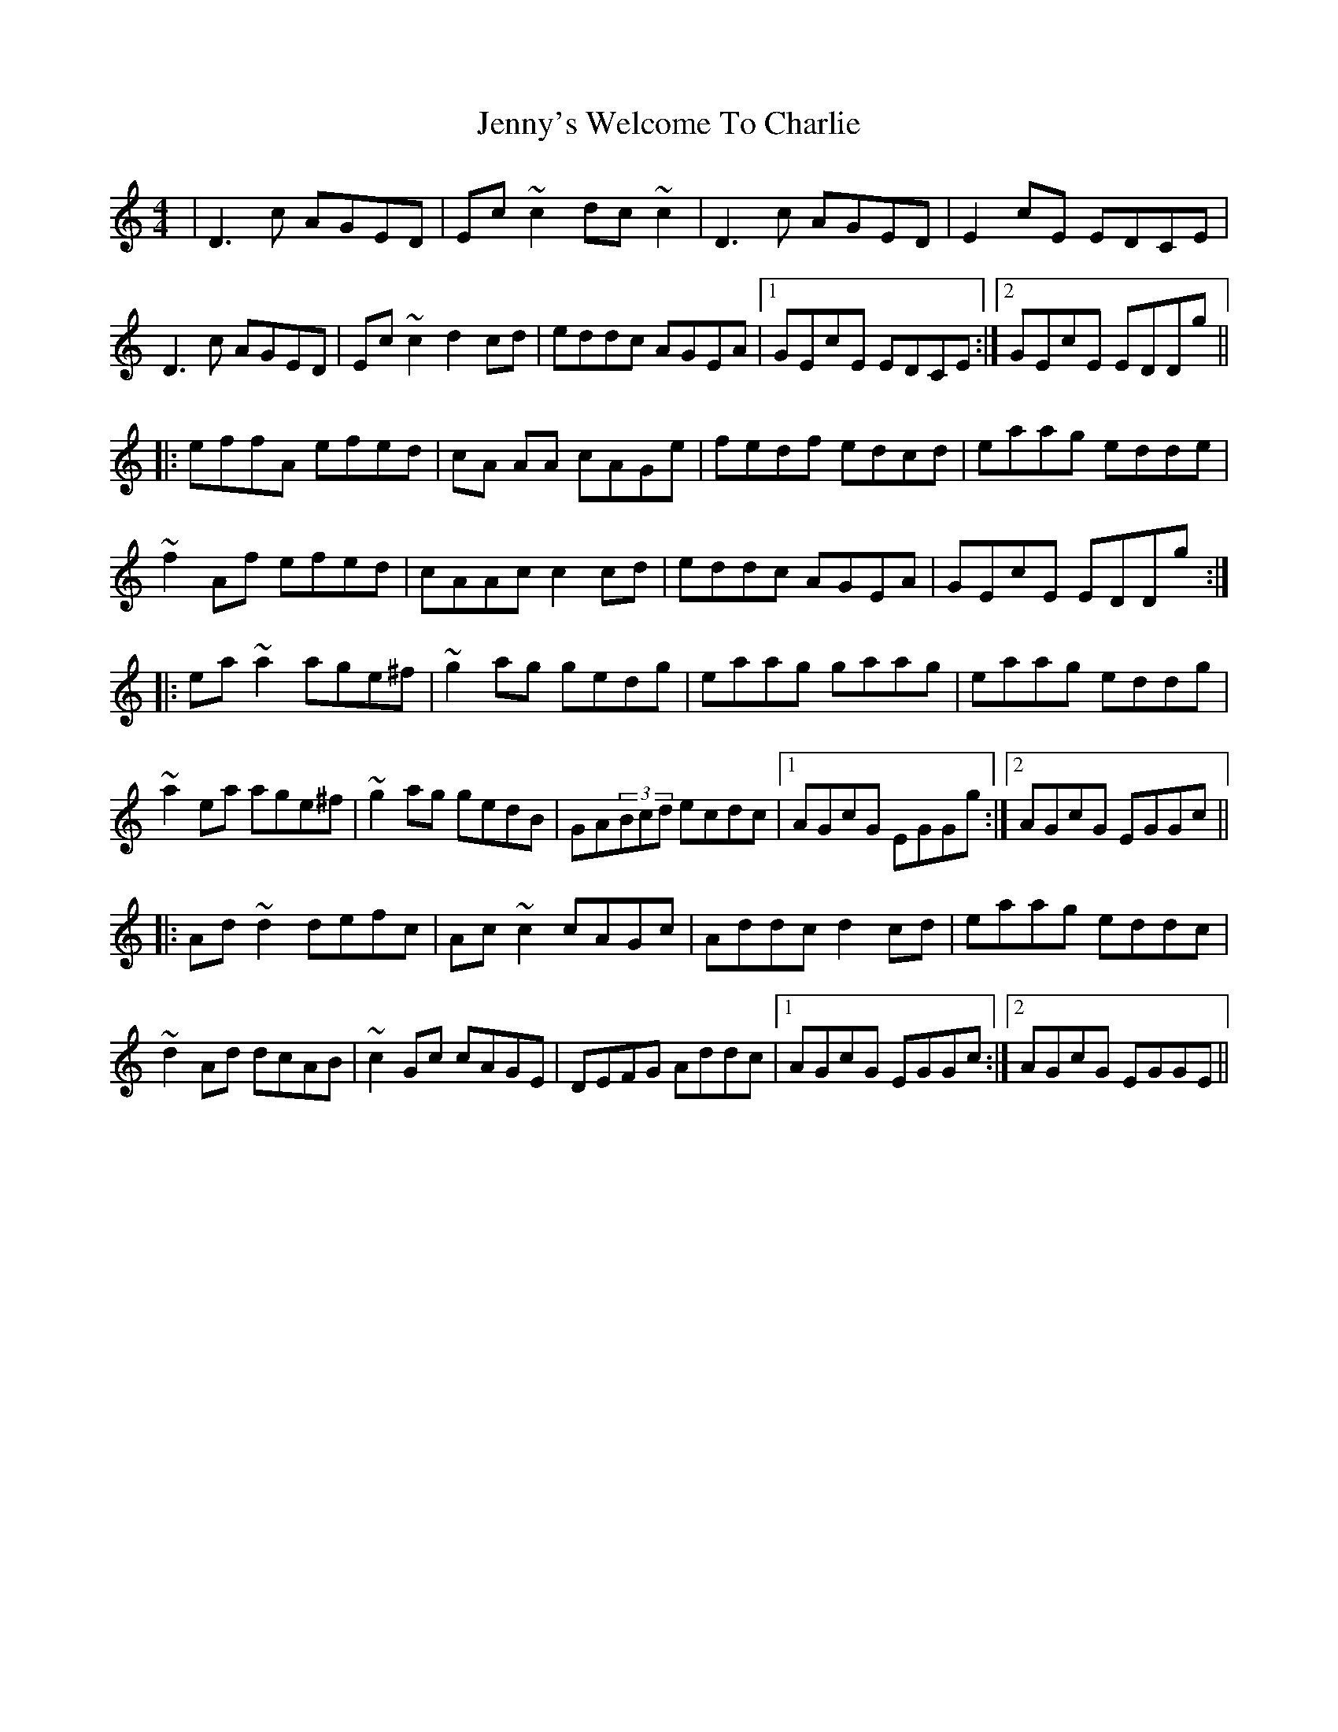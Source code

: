X: 19773
T: Jenny's Welcome To Charlie
R: reel
M: 4/4
K: Ddorian
|D3c AGED|Ec~c2 dc~c2|D3c AGED|E2cE EDCE|
D3c AGED|Ec~c2 d2cd|eddc AGEA|1 GEcE EDCE:|2 GEcE EDDg||
|:effA efed|cA AA cAGe|fedf edcd|eaag edde|
~f2Af efed|cAAc c2cd|eddc AGEA|GEcE EDDg:|
|:ea~a2 age^f|~g2ag gedg|eaag gaag|eaag eddg|
~a2ea age^f|~g2ag gedB|GA(3Bcd ecdc|1 AGcG EGGg:|2 AGcG EGGc||
|:Ad~d2 defc|Ac~c2 cAGc|Addc d2 cd|eaag eddc|
~d2Ad dcAB|~c2Gc cAGE|DEFG Addc|1 AGcG EGGc:|2 AGcG EGGE||

